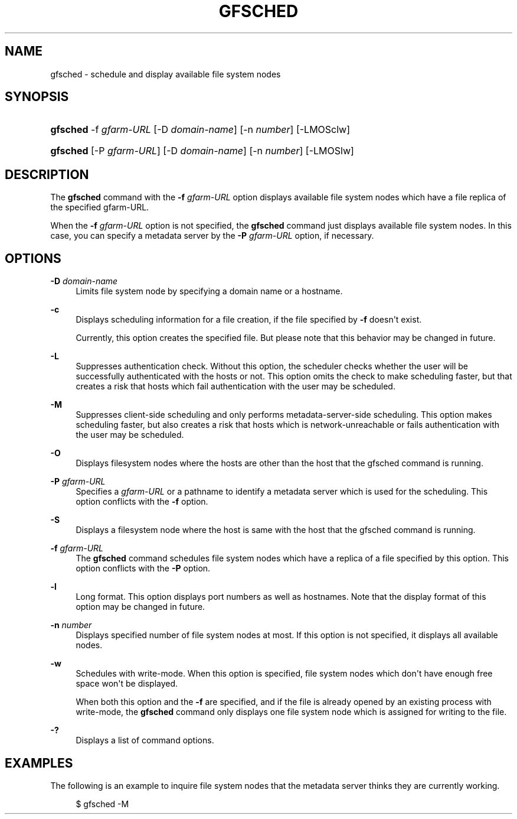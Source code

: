 '\" t
.\"     Title: gfsched
.\"    Author: [FIXME: author] [see http://docbook.sf.net/el/author]
.\" Generator: DocBook XSL Stylesheets v1.76.1 <http://docbook.sf.net/>
.\"      Date: 22 Dec 2014
.\"    Manual: Gfarm
.\"    Source: Gfarm
.\"  Language: English
.\"
.TH "GFSCHED" "1" "22 Dec 2014" "Gfarm" "Gfarm"
.\" -----------------------------------------------------------------
.\" * Define some portability stuff
.\" -----------------------------------------------------------------
.\" ~~~~~~~~~~~~~~~~~~~~~~~~~~~~~~~~~~~~~~~~~~~~~~~~~~~~~~~~~~~~~~~~~
.\" http://bugs.debian.org/507673
.\" http://lists.gnu.org/archive/html/groff/2009-02/msg00013.html
.\" ~~~~~~~~~~~~~~~~~~~~~~~~~~~~~~~~~~~~~~~~~~~~~~~~~~~~~~~~~~~~~~~~~
.ie \n(.g .ds Aq \(aq
.el       .ds Aq '
.\" -----------------------------------------------------------------
.\" * set default formatting
.\" -----------------------------------------------------------------
.\" disable hyphenation
.nh
.\" disable justification (adjust text to left margin only)
.ad l
.\" -----------------------------------------------------------------
.\" * MAIN CONTENT STARTS HERE *
.\" -----------------------------------------------------------------
.SH "NAME"
gfsched \- schedule and display available file system nodes
.SH "SYNOPSIS"
.HP \w'\fBgfsched\fR\ 'u
\fBgfsched\fR \-f\ \fIgfarm\-URL\fR [\-D\ \fIdomain\-name\fR] [\-n\ \fInumber\fR] [\-LMOSclw]
.HP \w'\fBgfsched\fR\ 'u
\fBgfsched\fR [\-P\ \fIgfarm\-URL\fR] [\-D\ \fIdomain\-name\fR] [\-n\ \fInumber\fR] [\-LMOSlw]
.SH "DESCRIPTION"
.PP
The
\fBgfsched\fR
command with the
\fB\-f\fR
\fIgfarm\-URL\fR
option displays available file system nodes which have a file replica of the specified gfarm\-URL\&.
.PP
When the
\fB\-f\fR
\fIgfarm\-URL\fR
option is not specified, the
\fBgfsched\fR
command just displays available file system nodes\&. In this case, you can specify a metadata server by the
\fB\-P\fR
\fIgfarm\-URL\fR
option, if necessary\&.
.SH "OPTIONS"
.PP
\fB\-D\fR \fIdomain\-name\fR
.RS 4
Limits file system node by specifying a domain name or a hostname\&.
.RE
.PP
\fB\-c\fR
.RS 4
Displays scheduling information for a file creation, if the file specified by
\fB\-f\fR
doesn\*(Aqt exist\&.
.sp
Currently, this option creates the specified file\&. But please note that this behavior may be changed in future\&.
.RE
.PP
\fB\-L\fR
.RS 4
Suppresses authentication check\&. Without this option, the scheduler checks whether the user will be successfully authenticated with the hosts or not\&. This option omits the check to make scheduling faster, but that creates a risk that hosts which fail authentication with the user may be scheduled\&.
.RE
.PP
\fB\-M\fR
.RS 4
Suppresses client\-side scheduling and only performs metadata\-server\-side scheduling\&. This option makes scheduling faster, but also creates a risk that hosts which is network\-unreachable or fails authentication with the user may be scheduled\&.
.RE
.PP
\fB\-O\fR
.RS 4
Displays filesystem nodes where the hosts are other than the host that the gfsched command is running\&.
.RE
.PP
\fB\-P\fR \fIgfarm\-URL\fR
.RS 4
Specifies a
\fIgfarm\-URL\fR
or a pathname to identify a metadata server which is used for the scheduling\&. This option conflicts with the
\fB\-f\fR
option\&.
.RE
.PP
\fB\-S\fR
.RS 4
Displays a filesystem node where the host is same with the host that the gfsched command is running\&.
.RE
.PP
\fB\-f\fR \fIgfarm\-URL\fR
.RS 4
The
\fBgfsched\fR
command schedules file system nodes which have a replica of a file specified by this option\&. This option conflicts with the
\fB\-P\fR
option\&.
.RE
.PP
\fB\-l\fR
.RS 4
Long format\&. This option displays port numbers as well as hostnames\&. Note that the display format of this option may be changed in future\&.
.RE
.PP
\fB\-n\fR \fInumber\fR
.RS 4
Displays specified number of file system nodes at most\&. If this option is not specified, it displays all available nodes\&.
.RE
.PP
\fB\-w\fR
.RS 4
Schedules with write\-mode\&. When this option is specified, file system nodes which don\*(Aqt have enough free space won\*(Aqt be displayed\&.
.sp
When both this option and the
\fB\-f\fR
are specified, and if the file is already opened by an existing process with write\-mode, the
\fBgfsched\fR
command only displays one file system node which is assigned for writing to the file\&.
.RE
.PP
\fB\-?\fR
.RS 4
Displays a list of command options\&.
.RE
.SH "EXAMPLES"
.PP
The following is an example to inquire file system nodes that the metadata server thinks they are currently working\&.
.sp
.if n \{\
.RS 4
.\}
.nf
$ gfsched \-M
.fi
.if n \{\
.RE
.\}
